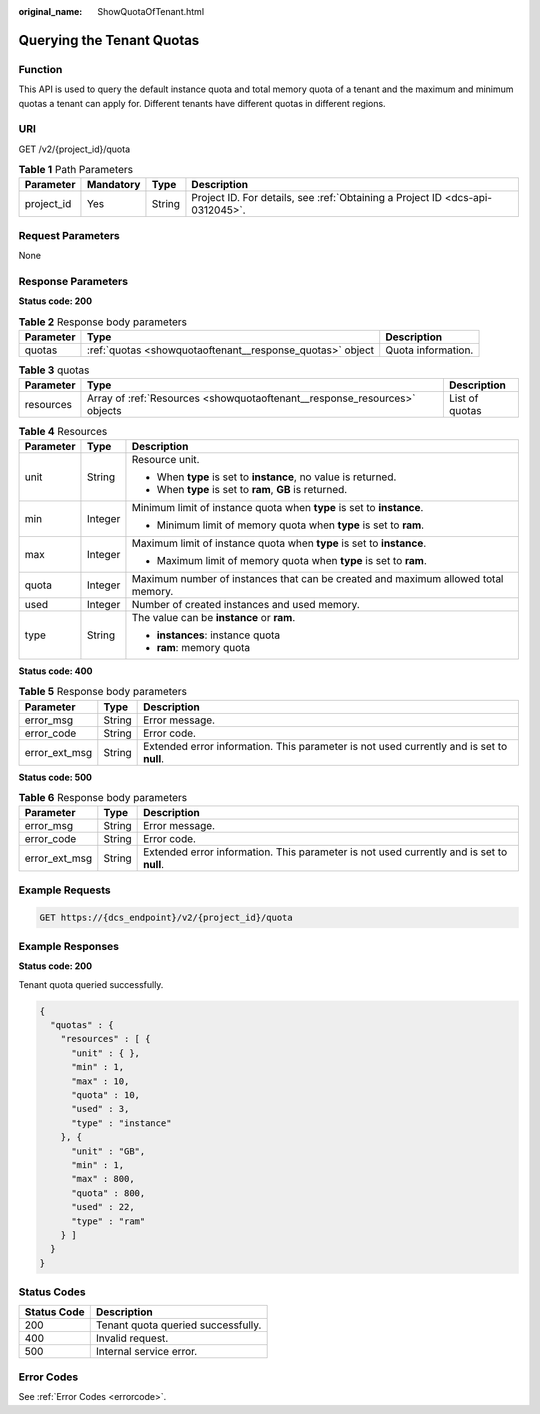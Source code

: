 :original_name: ShowQuotaOfTenant.html

.. _ShowQuotaOfTenant:

Querying the Tenant Quotas
==========================

Function
--------

This API is used to query the default instance quota and total memory quota of a tenant and the maximum and minimum quotas a tenant can apply for. Different tenants have different quotas in different regions.

URI
---

GET /v2/{project_id}/quota

.. table:: **Table 1** Path Parameters

   +------------+-----------+--------+-------------------------------------------------------------------------------+
   | Parameter  | Mandatory | Type   | Description                                                                   |
   +============+===========+========+===============================================================================+
   | project_id | Yes       | String | Project ID. For details, see :ref:`Obtaining a Project ID <dcs-api-0312045>`. |
   +------------+-----------+--------+-------------------------------------------------------------------------------+

Request Parameters
------------------

None

Response Parameters
-------------------

**Status code: 200**

.. table:: **Table 2** Response body parameters

   +-----------+-----------------------------------------------------------+--------------------+
   | Parameter | Type                                                      | Description        |
   +===========+===========================================================+====================+
   | quotas    | :ref:`quotas <showquotaoftenant__response_quotas>` object | Quota information. |
   +-----------+-----------------------------------------------------------+--------------------+

.. _showquotaoftenant__response_quotas:

.. table:: **Table 3** quotas

   +-----------+---------------------------------------------------------------------------+----------------+
   | Parameter | Type                                                                      | Description    |
   +===========+===========================================================================+================+
   | resources | Array of :ref:`Resources <showquotaoftenant__response_resources>` objects | List of quotas |
   +-----------+---------------------------------------------------------------------------+----------------+

.. _showquotaoftenant__response_resources:

.. table:: **Table 4** Resources

   +-----------------------+-----------------------+-----------------------------------------------------------------------------------+
   | Parameter             | Type                  | Description                                                                       |
   +=======================+=======================+===================================================================================+
   | unit                  | String                | Resource unit.                                                                    |
   |                       |                       |                                                                                   |
   |                       |                       | -  When **type** is set to **instance**, no value is returned.                    |
   |                       |                       |                                                                                   |
   |                       |                       | -  When **type** is set to **ram**, **GB** is returned.                           |
   +-----------------------+-----------------------+-----------------------------------------------------------------------------------+
   | min                   | Integer               | Minimum limit of instance quota when **type** is set to **instance**.             |
   |                       |                       |                                                                                   |
   |                       |                       | -  Minimum limit of memory quota when **type** is set to **ram**.                 |
   +-----------------------+-----------------------+-----------------------------------------------------------------------------------+
   | max                   | Integer               | Maximum limit of instance quota when **type** is set to **instance**.             |
   |                       |                       |                                                                                   |
   |                       |                       | -  Maximum limit of memory quota when **type** is set to **ram**.                 |
   +-----------------------+-----------------------+-----------------------------------------------------------------------------------+
   | quota                 | Integer               | Maximum number of instances that can be created and maximum allowed total memory. |
   +-----------------------+-----------------------+-----------------------------------------------------------------------------------+
   | used                  | Integer               | Number of created instances and used memory.                                      |
   +-----------------------+-----------------------+-----------------------------------------------------------------------------------+
   | type                  | String                | The value can be **instance** or **ram**.                                         |
   |                       |                       |                                                                                   |
   |                       |                       | -  **instances**: instance quota                                                  |
   |                       |                       |                                                                                   |
   |                       |                       | -  **ram**: memory quota                                                          |
   +-----------------------+-----------------------+-----------------------------------------------------------------------------------+

**Status code: 400**

.. table:: **Table 5** Response body parameters

   +---------------+--------+------------------------------------------------------------------------------------------+
   | Parameter     | Type   | Description                                                                              |
   +===============+========+==========================================================================================+
   | error_msg     | String | Error message.                                                                           |
   +---------------+--------+------------------------------------------------------------------------------------------+
   | error_code    | String | Error code.                                                                              |
   +---------------+--------+------------------------------------------------------------------------------------------+
   | error_ext_msg | String | Extended error information. This parameter is not used currently and is set to **null**. |
   +---------------+--------+------------------------------------------------------------------------------------------+

**Status code: 500**

.. table:: **Table 6** Response body parameters

   +---------------+--------+------------------------------------------------------------------------------------------+
   | Parameter     | Type   | Description                                                                              |
   +===============+========+==========================================================================================+
   | error_msg     | String | Error message.                                                                           |
   +---------------+--------+------------------------------------------------------------------------------------------+
   | error_code    | String | Error code.                                                                              |
   +---------------+--------+------------------------------------------------------------------------------------------+
   | error_ext_msg | String | Extended error information. This parameter is not used currently and is set to **null**. |
   +---------------+--------+------------------------------------------------------------------------------------------+

Example Requests
----------------

.. code-block:: text

   GET https://{dcs_endpoint}/v2/{project_id}/quota

Example Responses
-----------------

**Status code: 200**

Tenant quota queried successfully.

.. code-block::

   {
     "quotas" : {
       "resources" : [ {
         "unit" : { },
         "min" : 1,
         "max" : 10,
         "quota" : 10,
         "used" : 3,
         "type" : "instance"
       }, {
         "unit" : "GB",
         "min" : 1,
         "max" : 800,
         "quota" : 800,
         "used" : 22,
         "type" : "ram"
       } ]
     }
   }

Status Codes
------------

=========== ==================================
Status Code Description
=========== ==================================
200         Tenant quota queried successfully.
400         Invalid request.
500         Internal service error.
=========== ==================================

Error Codes
-----------

See :ref:`Error Codes <errorcode>`.
